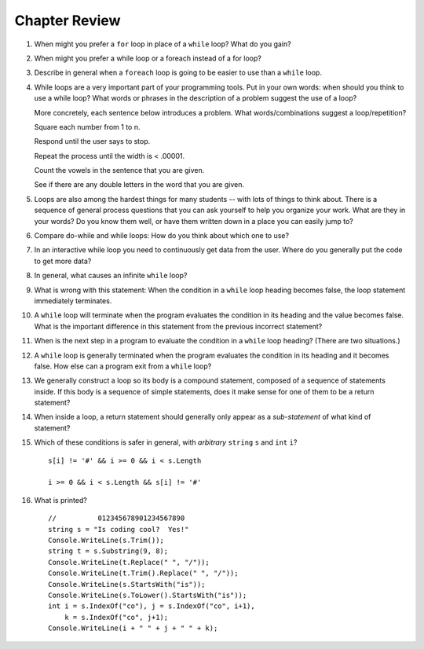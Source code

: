 Chapter Review 
=========================
#.  When might you prefer a ``for`` loop in place of a ``while`` loop?
    What do you gain?



#. When might you prefer a while loop or a foreach instead of a for loop?


#.  Describe in general when a ``foreach`` loop is going to be easier to use 
    than a ``while`` loop.
    
    
#.  While loops are a very important part of your programming tools.  
    Put in your own words:  when should you think to use a while loop?
    What words or phrases in the description of a problem suggest the use of a loop?

    More concretely, each sentence below introduces a problem.  
    What words/combinations suggest a loop/repetition?
    
    Square each number from 1 to n.

    Respond until the user says to stop.

    Repeat the process until the width is < .00001.

    Count the vowels in the sentence that you are given.

    See if there are any double letters in the word that you are given.


#.  Loops are also among the hardest things for many students --
    with lots of things to think about.  
    There is a sequence of general process questions that you can ask yourself 
    to help you organize your work.  What are they in your words?
    Do you know them well, or have them written down in a place you
    can easily jump to?
    
#.  Compare do-while and while loops: 
    How do you think about which one to use?
    
#.  In an interactive while loop you need to continuously get data 
    from the user.  Where do you generally put the code to get more data?

#.  In general, what causes an infinite ``while`` loop?

#.  What is wrong with this statement:  When the condition in a ``while`` loop
    heading becomes false, the loop statement immediately terminates.
    
#.  A ``while`` loop will terminate when the program evaluates the
    condition in its heading and the value becomes false.  
    What is the important difference in this statement from the previous
    incorrect statement?
    
#.  When is the next step in a program to evaluate the condition in a ``while`` loop heading? 
    (There are two situations.)

#.  A ``while`` loop is generally terminated when the program evaluates the
    condition in its heading and it becomes false.  
    How else can a program exit from a ``while`` loop?

#.  We generally construct a loop so its body is a compound statement,
    composed of a sequence of statements inside.  If this body is a sequence of
    simple statements, does it make sense for
    one of them to be a return statement?
    
#.  When inside a loop,
    a return statement should generally only appear as a *sub-statement*
    of what kind of statement?
    
#.  Which of these conditions is safer in general, with *arbitrary* 
    ``string`` ``s`` and 
    ``int`` ``i``?  ::

         s[i] != '#' && i >= 0 && i < s.Length
         
         i >= 0 && i < s.Length && s[i] != '#' 
         
#.  What is printed?  ::

        //          012345678901234567890
        string s = "Is coding cool?  Yes!"
        Console.WriteLine(s.Trim()); 
        string t = s.Substring(9, 8);
        Console.WriteLine(t.Replace(" ", "/")); 
        Console.WriteLine(t.Trim().Replace(" ", "/")); 
        Console.WriteLine(s.StartsWith("is"));
        Console.WriteLine(s.ToLower().StartsWith("is"));
        int i = s.IndexOf("co"), j = s.IndexOf("co", i+1),
            k = s.IndexOf("co", j+1);
        Console.WriteLine(i + " " + j + " " + k);
    
       

    
